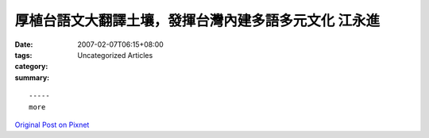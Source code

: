 厚植台語文大翻譯土壤，發揮台灣內建多語多元文化   江永進
#################################################################################

:date: 2007-02-07T06:15+08:00
:tags: 
:category: Uncategorized Articles
:summary: 


:: 













  -----
  more


`Original Post on Pixnet <http://daiqi007.pixnet.net/blog/post/9285413>`_
